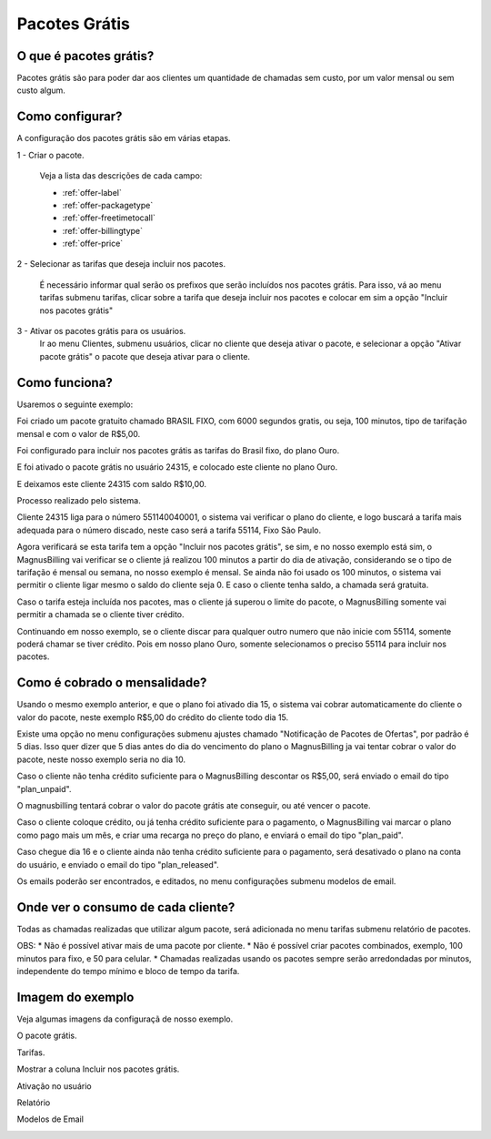 .. _offer:

Pacotes Grátis
==============

O que é pacotes grátis?
+++++++++++++++++++++

Pacotes grátis são para poder dar aos clientes um quantidade de chamadas sem custo, por um valor mensal ou sem custo algum.

Como configurar?
++++++++++++++++

A configuração dos pacotes grátis são em várias etapas.

1 - Criar o pacote.

	Veja a lista das descrições de cada campo:

	* :ref:`offer-label` 
	* :ref:`offer-packagetype` 
	* :ref:`offer-freetimetocall` 
	* :ref:`offer-billingtype` 
	* :ref:`offer-price`
  

	
2 - Selecionar as tarifas que deseja incluir nos pacotes.

	É necessário informar qual serão os prefixos que serão incluídos nos pacotes grátis. Para isso, vá ao menu tarifas submenu tarifas, clicar sobre a tarifa que deseja incluir nos pacotes e colocar em sim a opção "Incluir nos pacotes grátis"


3 - Ativar os pacotes grátis para os usuários.
	Ir ao menu Clientes, submenu usuários, clicar no cliente que deseja ativar o pacote, e selecionar a opção "Ativar pacote grátis" o pacote que deseja ativar para o cliente.


Como funciona?
++++++++++++++

Usaremos o seguinte exemplo:

Foi criado um pacote gratuito chamado BRASIL FIXO, com 6000 segundos gratis, ou seja, 100 minutos, tipo de tarifação mensal e com o valor de R$5,00.

Foi configurado para incluir nos pacotes grátis as tarifas do Brasil fixo, do plano Ouro.

E foi ativado o pacote grátis no usuário 24315, e colocado este cliente no plano Ouro.

E deixamos este cliente 24315 com saldo R$10,00.


Processo realizado pelo sistema.

Cliente 24315 liga para o número 551140040001, o sistema vai verificar o plano do cliente, e logo buscará a tarifa mais adequada para o número discado, neste caso será a tarifa 55114, Fixo São Paulo.

Agora verificará se esta tarifa tem a opção "Incluir nos pacotes grátis", se sim, e no nosso exemplo está sim, o MagnusBilling vai verificar se o cliente já realizou 100 minutos a partir do dia de ativação, considerando se o tipo de tarifação é mensal ou semana, no nosso exemplo é mensal. Se ainda não foi usado os 100 minutos, o sistema vai permitir o cliente ligar mesmo o saldo do cliente seja 0. E caso o cliente tenha saldo, a chamada será gratuita.

Caso o tarifa esteja incluída nos pacotes, mas o cliente já superou o limite do pacote, o MagnusBilling somente vai permitir a chamada se o cliente tiver crédito.

Continuando em nosso exemplo, se o cliente discar para qualquer outro numero que não inicie com 55114, somente poderá chamar se tiver crédito. Pois em nosso plano Ouro, somente selecionamos o preciso 55114 para incluir nos pacotes.



Como é cobrado o mensalidade?
+++++++++++++++++++++++++++++

Usando o mesmo exemplo anterior, e que o plano foi ativado dia 15, o sistema vai cobrar automaticamente do cliente o valor do pacote, neste exemplo R$5,00 do crédito do cliente todo dia 15.

Existe uma opção no menu configurações submenu ajustes chamado "Notificação de Pacotes de Ofertas", por padrão é 5 dias. Isso quer dizer que 5 dias antes do dia do vencimento do plano o MagnusBilling ja vai tentar cobrar o valor do pacote, neste nosso exemplo seria no dia 10.

Caso o cliente não tenha crédito suficiente para o MagnusBilling descontar os R$5,00, será enviado o email do tipo "plan_unpaid".

O magnusbilling tentará cobrar o valor do pacote grátis ate conseguir, ou até vencer o pacote. 

Caso o cliente coloque crédito, ou já tenha crédito suficiente para o pagamento, o MagnusBilling vai marcar o plano como pago mais um mês, e criar uma recarga no preço do plano, e enviará o email do tipo "plan_paid".

Caso chegue dia 16 e o cliente ainda não tenha crédito suficiente para o pagamento, será desativado o plano na conta do usuário, e enviado o email do tipo "plan_released".


Os emails poderão ser encontrados, e editados, no menu configurações submenu modelos de email.


Onde ver o consumo de cada cliente?
+++++++++++++++++++++++++++++++++++

Todas as chamadas realizadas que utilizar algum pacote, será adicionada no menu tarifas submenu relatório de pacotes.



OBS:
* Não é possível ativar mais de uma pacote por cliente.
* Não é possível criar pacotes combinados, exemplo, 100 minutos para fixo, e 50 para celular.
* Chamadas realizadas usando os pacotes sempre serão arredondadas por minutos, independente do tempo mínimo e bloco de tempo da tarifa.





Imagem do exemplo
+++++++++++++++++


Veja algumas imagens da configuraçã de nosso exemplo.


O pacote grátis.

.. image:: img/pacote.png

Tarifas.

.. image:: img/pacote-tarifas.png

Mostrar a coluna Incluir nos pacotes grátis.

.. image:: img/pacote-coluna-oculta.png

Ativação no usuário

.. image:: img/pacote-usuario.png

Relatório

.. image:: img/pacote-relatorio.png

Modelos de Email

.. image:: img/pacotes-emails.png


